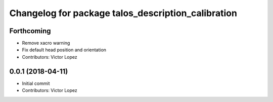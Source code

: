 ^^^^^^^^^^^^^^^^^^^^^^^^^^^^^^^^^^^^^^^^^^^^^^^^^^^
Changelog for package talos_description_calibration
^^^^^^^^^^^^^^^^^^^^^^^^^^^^^^^^^^^^^^^^^^^^^^^^^^^

Forthcoming
-----------
* Remove xacro warning
* Fix default head position and orientation
* Contributors: Victor Lopez

0.0.1 (2018-04-11)
------------------
* Initial commit
* Contributors: Victor Lopez
